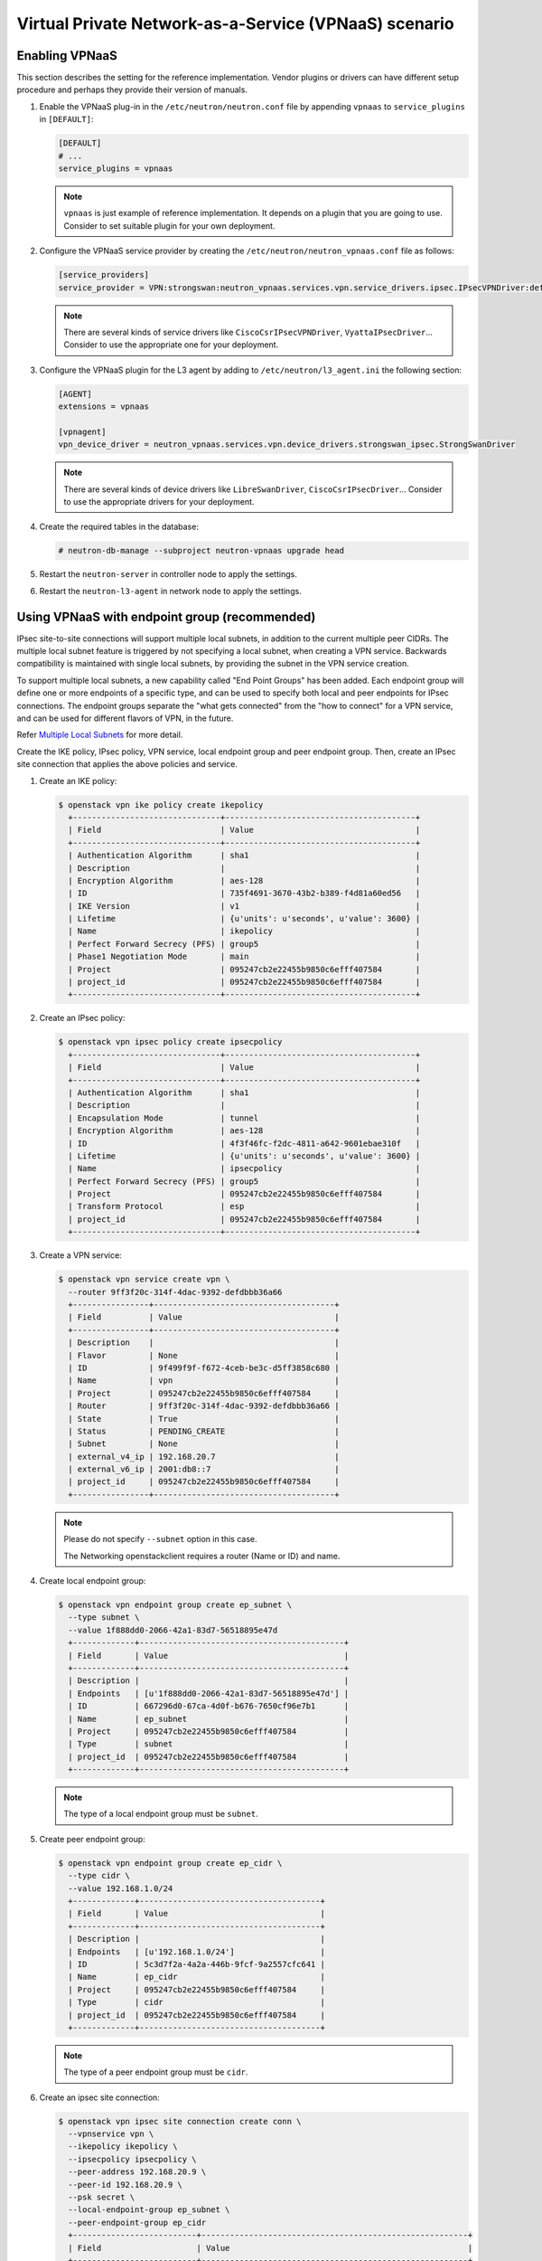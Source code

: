 ======================================================
Virtual Private Network-as-a-Service (VPNaaS) scenario
======================================================

Enabling VPNaaS
~~~~~~~~~~~~~~~

This section describes the setting for the reference implementation.
Vendor plugins or drivers can have different setup procedure and perhaps
they provide their version of manuals.

#. Enable the VPNaaS plug-in in the ``/etc/neutron/neutron.conf`` file
   by appending ``vpnaas`` to ``service_plugins`` in ``[DEFAULT]``:

   .. code-block:: ini

      [DEFAULT]
      # ...
      service_plugins = vpnaas

   .. note::

      ``vpnaas`` is just example of reference implementation.
      It depends on a plugin that you are going to use. Consider to
      set suitable plugin for your own deployment.

#. Configure the VPNaaS service provider by creating the
   ``/etc/neutron/neutron_vpnaas.conf`` file as follows:

   .. code-block:: ini

      [service_providers]
      service_provider = VPN:strongswan:neutron_vpnaas.services.vpn.service_drivers.ipsec.IPsecVPNDriver:default

   .. note::

      There are several kinds of service drivers like ``CiscoCsrIPsecVPNDriver``, ``VyattaIPsecDriver``...
      Consider to use the appropriate one for your deployment.

#. Configure the VPNaaS plugin for the L3 agent by adding to
   ``/etc/neutron/l3_agent.ini`` the following section:

   .. code-block:: ini

      [AGENT]
      extensions = vpnaas

      [vpnagent]
      vpn_device_driver = neutron_vpnaas.services.vpn.device_drivers.strongswan_ipsec.StrongSwanDriver

   .. note::

      There are several kinds of device drivers like ``LibreSwanDriver``, ``CiscoCsrIPsecDriver``...
      Consider to use the appropriate drivers for your deployment.

#. Create the required tables in the database:

   .. code-block:: console

      # neutron-db-manage --subproject neutron-vpnaas upgrade head

#. Restart the ``neutron-server`` in controller node to apply the settings.

#. Restart the ``neutron-l3-agent`` in network node to apply the settings.

Using VPNaaS with endpoint group (recommended)
~~~~~~~~~~~~~~~~~~~~~~~~~~~~~~~~~~~~~~~~~~~~~~

IPsec site-to-site connections will support multiple local subnets,
in addition to the current multiple peer CIDRs. The multiple local subnet feature
is triggered by not specifying a local subnet, when creating a VPN service.
Backwards compatibility is maintained with single local subnets, by providing
the subnet in the VPN service creation.

To support multiple local subnets, a new capability called "End Point Groups" has
been added. Each endpoint group will define one or more endpoints of
a specific type, and can be used to specify both local and peer endpoints for
IPsec connections. The endpoint groups separate the "what gets connected" from
the "how to connect" for a VPN service, and can be used for different flavors
of VPN, in the future.

Refer `Multiple Local Subnets <https://docs.openstack.org/neutron-vpnaas/latest/devref/multiple-local-subnets.html>`__ for more detail.

Create the IKE policy, IPsec policy, VPN service,
local endpoint group and peer endpoint group.
Then, create an IPsec site connection that applies the
above policies and service.

#. Create an IKE policy:

   .. code-block:: console

      $ openstack vpn ike policy create ikepolicy
        +-------------------------------+----------------------------------------+
        | Field                         | Value                                  |
        +-------------------------------+----------------------------------------+
        | Authentication Algorithm      | sha1                                   |
        | Description                   |                                        |
        | Encryption Algorithm          | aes-128                                |
        | ID                            | 735f4691-3670-43b2-b389-f4d81a60ed56   |
        | IKE Version                   | v1                                     |
        | Lifetime                      | {u'units': u'seconds', u'value': 3600} |
        | Name                          | ikepolicy                              |
        | Perfect Forward Secrecy (PFS) | group5                                 |
        | Phase1 Negotiation Mode       | main                                   |
        | Project                       | 095247cb2e22455b9850c6efff407584       |
        | project_id                    | 095247cb2e22455b9850c6efff407584       |
        +-------------------------------+----------------------------------------+

#. Create an IPsec policy:

   .. code-block:: console

      $ openstack vpn ipsec policy create ipsecpolicy
        +-------------------------------+----------------------------------------+
        | Field                         | Value                                  |
        +-------------------------------+----------------------------------------+
        | Authentication Algorithm      | sha1                                   |
        | Description                   |                                        |
        | Encapsulation Mode            | tunnel                                 |
        | Encryption Algorithm          | aes-128                                |
        | ID                            | 4f3f46fc-f2dc-4811-a642-9601ebae310f   |
        | Lifetime                      | {u'units': u'seconds', u'value': 3600} |
        | Name                          | ipsecpolicy                            |
        | Perfect Forward Secrecy (PFS) | group5                                 |
        | Project                       | 095247cb2e22455b9850c6efff407584       |
        | Transform Protocol            | esp                                    |
        | project_id                    | 095247cb2e22455b9850c6efff407584       |
        +-------------------------------+----------------------------------------+

#. Create a VPN service:

   .. code-block:: console

      $ openstack vpn service create vpn \
        --router 9ff3f20c-314f-4dac-9392-defdbbb36a66
        +----------------+--------------------------------------+
        | Field          | Value                                |
        +----------------+--------------------------------------+
        | Description    |                                      |
        | Flavor         | None                                 |
        | ID             | 9f499f9f-f672-4ceb-be3c-d5ff3858c680 |
        | Name           | vpn                                  |
        | Project        | 095247cb2e22455b9850c6efff407584     |
        | Router         | 9ff3f20c-314f-4dac-9392-defdbbb36a66 |
        | State          | True                                 |
        | Status         | PENDING_CREATE                       |
        | Subnet         | None                                 |
        | external_v4_ip | 192.168.20.7                         |
        | external_v6_ip | 2001:db8::7                          |
        | project_id     | 095247cb2e22455b9850c6efff407584     |
        +----------------+--------------------------------------+

   .. note::

      Please do not specify ``--subnet`` option in this case.

      The Networking openstackclient requires a router (Name or ID) and name.

#. Create local endpoint group:

   .. code-block:: console

      $ openstack vpn endpoint group create ep_subnet \
        --type subnet \
        --value 1f888dd0-2066-42a1-83d7-56518895e47d
        +-------------+-------------------------------------------+
        | Field       | Value                                     |
        +-------------+-------------------------------------------+
        | Description |                                           |
        | Endpoints   | [u'1f888dd0-2066-42a1-83d7-56518895e47d'] |
        | ID          | 667296d0-67ca-4d0f-b676-7650cf96e7b1      |
        | Name        | ep_subnet                                 |
        | Project     | 095247cb2e22455b9850c6efff407584          |
        | Type        | subnet                                    |
        | project_id  | 095247cb2e22455b9850c6efff407584          |
        +-------------+-------------------------------------------+

   .. note::

      The type of a local endpoint group must be ``subnet``.

#. Create peer endpoint group:

   .. code-block:: console

      $ openstack vpn endpoint group create ep_cidr \
        --type cidr \
        --value 192.168.1.0/24
        +-------------+--------------------------------------+
        | Field       | Value                                |
        +-------------+--------------------------------------+
        | Description |                                      |
        | Endpoints   | [u'192.168.1.0/24']                  |
        | ID          | 5c3d7f2a-4a2a-446b-9fcf-9a2557cfc641 |
        | Name        | ep_cidr                              |
        | Project     | 095247cb2e22455b9850c6efff407584     |
        | Type        | cidr                                 |
        | project_id  | 095247cb2e22455b9850c6efff407584     |
        +-------------+--------------------------------------+

   .. note::

      The type of a peer endpoint group must be ``cidr``.

#. Create an ipsec site connection:

   .. code-block:: console

      $ openstack vpn ipsec site connection create conn \
        --vpnservice vpn \
        --ikepolicy ikepolicy \
        --ipsecpolicy ipsecpolicy \
        --peer-address 192.168.20.9 \
        --peer-id 192.168.20.9 \
        --psk secret \
        --local-endpoint-group ep_subnet \
        --peer-endpoint-group ep_cidr
        +--------------------------+--------------------------------------------------------+
        | Field                    | Value                                                  |
        +--------------------------+--------------------------------------------------------+
        | Authentication Algorithm | psk                                                    |
        | Description              |                                                        |
        | ID                       | 07e400b7-9de3-4ea3-a9d0-90a185e5b00d                   |
        | IKE Policy               | 735f4691-3670-43b2-b389-f4d81a60ed56                   |
        | IPSec Policy             | 4f3f46fc-f2dc-4811-a642-9601ebae310f                   |
        | Initiator                | bi-directional                                         |
        | Local Endpoint Group ID  | 667296d0-67ca-4d0f-b676-7650cf96e7b1                   |
        | Local ID                 |                                                        |
        | MTU                      | 1500                                                   |
        | Name                     | conn                                                   |
        | Peer Address             | 192.168.20.9                                           |
        | Peer CIDRs               |                                                        |
        | Peer Endpoint Group ID   | 5c3d7f2a-4a2a-446b-9fcf-9a2557cfc641                   |
        | Peer ID                  | 192.168.20.9                                           |
        | Pre-shared Key           | secret                                                 |
        | Project                  | 095247cb2e22455b9850c6efff407584                       |
        | Route Mode               | static                                                 |
        | State                    | True                                                   |
        | Status                   | PENDING_CREATE                                         |
        | VPN Service              | 9f499f9f-f672-4ceb-be3c-d5ff3858c680                   |
        | dpd                      | {u'action': u'hold', u'interval': 30, u'timeout': 120} |
        | project_id               | 095247cb2e22455b9850c6efff407584                       |
        +--------------------------+--------------------------------------------------------+

   .. note::

      Please do not specify ``--peer-cidr`` option in this case. Peer CIDR(s) are provided
      by a peer endpoint group.

Configure VPNaaS without endpoint group (the legacy way)
~~~~~~~~~~~~~~~~~~~~~~~~~~~~~~~~~~~~~~~~~~~~~~~~~~~~~~~~

Create the IKE policy, IPsec policy, VPN service.
Then, create an ipsec site connection that applies the
above policies and service.

#. Create an IKE policy:

   .. code-block:: console

      $ openstack vpn ike policy create ikepolicy1
        +-------------------------------+----------------------------------------+
        | Field                         | Value                                  |
        +-------------------------------+----------------------------------------+
        | Authentication Algorithm      | sha1                                   |
        | Description                   |                                        |
        | Encryption Algorithm          | aes-128                                |
        | ID                            | 99e4345d-8674-4d73-acb4-0e2524425e34   |
        | IKE Version                   | v1                                     |
        | Lifetime                      | {u'units': u'seconds', u'value': 3600} |
        | Name                          | ikepolicy1                             |
        | Perfect Forward Secrecy (PFS) | group5                                 |
        | Phase1 Negotiation Mode       | main                                   |
        | Project                       | 095247cb2e22455b9850c6efff407584       |
        | project_id                    | 095247cb2e22455b9850c6efff407584       |
        +-------------------------------+----------------------------------------+

#. Create an IPsec policy:

   .. code-block:: console

      $ openstack vpn ipsec policy create ipsecpolicy1
        +-------------------------------+----------------------------------------+
        | Field                         | Value                                  |
        +-------------------------------+----------------------------------------+
        | Authentication Algorithm      | sha1                                   |
        | Description                   |                                        |
        | Encapsulation Mode            | tunnel                                 |
        | Encryption Algorithm          | aes-128                                |
        | ID                            | e6f547af-4a1d-4c28-b40b-b97cce746459   |
        | Lifetime                      | {u'units': u'seconds', u'value': 3600} |
        | Name                          | ipsecpolicy1                           |
        | Perfect Forward Secrecy (PFS) | group5                                 |
        | Project                       | 095247cb2e22455b9850c6efff407584       |
        | Transform Protocol            | esp                                    |
        | project_id                    | 095247cb2e22455b9850c6efff407584       |
        +-------------------------------+----------------------------------------+

#. Create a VPN service:

   .. code-block:: console

      $ openstack vpn service create vpn \
        --router 66ca673a-cbbd-48b7-9fb6-bfa7ee3ef724 \
        --subnet cdfb411e-e818-466a-837c-7f96fc41a6d9
        +----------------+--------------------------------------+
        | Field          | Value                                |
        +----------------+--------------------------------------+
        | Description    |                                      |
        | Flavor         | None                                 |
        | ID             | 79ef6250-ddc3-428f-88c2-0ec8084f4e9a |
        | Name           | vpn                                  |
        | Project        | 095247cb2e22455b9850c6efff407584     |
        | Router         | 66ca673a-cbbd-48b7-9fb6-bfa7ee3ef724 |
        | State          | True                                 |
        | Status         | PENDING_CREATE                       |
        | Subnet         | cdfb411e-e818-466a-837c-7f96fc41a6d9 |
        | external_v4_ip | 192.168.20.2                         |
        | external_v6_ip | 2001:db8::d                          |
        | project_id     | 095247cb2e22455b9850c6efff407584     |
        +----------------+--------------------------------------+

   .. note::

      The ``--subnet`` option is required in this scenario.

#. Create an ipsec site connection:

   .. code-block:: console

      $ openstack vpn ipsec site connection create conn \
        --vpnservice vpn \
        --ikepolicy ikepolicy1 \
        --ipsecpolicy ipsecpolicy1 \
        --peer-address 192.168.20.11 \
        --peer-id 192.168.20.11 \
        --peer-cidr 192.168.1.0/24 \
        --psk secret
        +--------------------------+--------------------------------------------------------+
        | Field                    | Value                                                  |
        +--------------------------+--------------------------------------------------------+
        | Authentication Algorithm | psk                                                    |
        | Description              |                                                        |
        | ID                       | 5b2935e6-b2f0-423a-8156-07ed48703d13                   |
        | IKE Policy               | 99e4345d-8674-4d73-acb4-0e2524425e34                   |
        | IPSec Policy             | e6f547af-4a1d-4c28-b40b-b97cce746459                   |
        | Initiator                | bi-directional                                         |
        | Local Endpoint Group ID  | None                                                   |
        | Local ID                 |                                                        |
        | MTU                      | 1500                                                   |
        | Name                     | conn                                                   |
        | Peer Address             | 192.168.20.11                                          |
        | Peer CIDRs               | 192.168.1.0/24                                         |
        | Peer Endpoint Group ID   | None                                                   |
        | Peer ID                  | 192.168.20.11                                          |
        | Pre-shared Key           | secret                                                 |
        | Project                  | 095247cb2e22455b9850c6efff407584                       |
        | Route Mode               | static                                                 |
        | State                    | True                                                   |
        | Status                   | PENDING_CREATE                                         |
        | VPN Service              | 79ef6250-ddc3-428f-88c2-0ec8084f4e9a                   |
        | dpd                      | {u'action': u'hold', u'interval': 30, u'timeout': 120} |
        | project_id               | 095247cb2e22455b9850c6efff407584                       |
        +--------------------------+--------------------------------------------------------+

   .. note::

      Please do not specify ``--local-endpoint-group`` and ``--peer-endpoint-group``
      options in this case.
